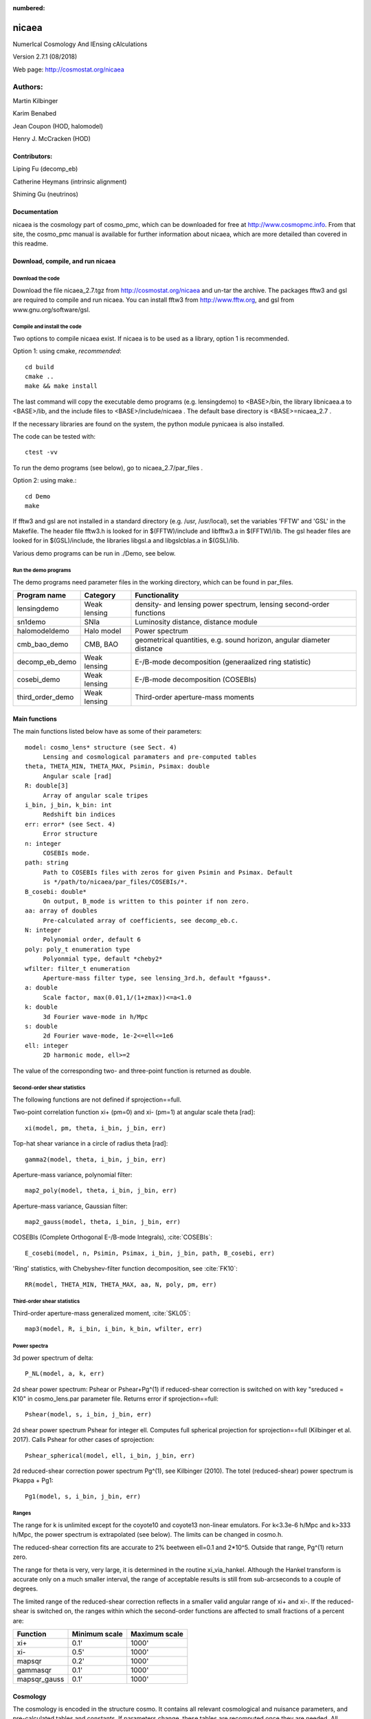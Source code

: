 :numbered:

######
nicaea
######

NumerIcal Cosmology And lEnsing cAlculations

Version 2.7.1 (08/2018)

Web page: http://cosmostat.org/nicaea

********
Authors:
********

Martin Kilbinger

Karim Benabed

Jean Coupon (HOD, halomodel)

Henry J. McCracken (HOD)

Contributors:
=============

Liping Fu (decomp_eb)

Catherine Heymans (intrinsic alignment)

Shiming Gu (neutrinos)

Documentation
=============

nicaea is the cosmology part of cosmo_pmc, which can be downloaded for free at
http://www.cosmopmc.info. From that site, the cosmo_pmc manual is available for
further information about nicaea, which are more detailed than covered in this
readme.


Download, compile, and run nicaea
=================================

Download the code
-----------------

Download the file nicaea_2.7.tgz from http://cosmostat.org/nicaea and un-tar
the archive. The packages fftw3 and gsl are required to compile and run nicaea.
You can install fftw3 from http://www.fftw.org, and gsl from
www.gnu.org/software/gsl.

Compile and install the code
----------------------------

Two options to compile nicaea exist. If nicaea is to be used as a library,
option 1 is recommended.

Option 1: using cmake, *recommended*::

	cd build
	cmake ..
	make && make install

The last command will copy the executable demo programs (e.g. lensingdemo)
to <BASE>/bin, the library libnicaea.a to <BASE>/lib, and the include
files to <BASE>/include/nicaea . The default base directory is
<BASE>=nicaea_2.7 .

If the necessary libraries are found on the system, the python module
pynicaea is also installed.

The code can be tested with::

	ctest -vv

To run the demo programs (see below), go to nicaea_2.7/par_files .

Option 2: using make.::

	cd Demo
	make

If fftw3 and gsl are not installed in a standard directory (e.g. /usr,
/usr/local), set the variables 'FFTW' and 'GSL' in the Makefile. The header
file fftw3.h is looked for in $(FFTW)/include and libfftw3.a in $(FFTW)/lib.
The gsl header files are looked for in $(GSL)/include, the libraries libgsl.a
and libgslcblas.a in $(GSL)/lib.

Various demo programs can be run in ./Demo, see below.

Run the demo programs
---------------------

The demo programs need parameter files in the working directory, which can be
found in par_files.

+------------------------+--------------+-----------------------------------------------------------------------+
| Program name           | Category     | Functionality                                                       	|
+========================+==============+=======================================================================+
| lensingdemo		 | Weak lensing | density- and lensing power spectrum, lensing second-order functions 	|
+------------------------+--------------+-----------------------------------------------------------------------+
| sn1demo 		 | SNIa         | Luminosity distance, distance module				      	|
+------------------------+--------------+-----------------------------------------------------------------------+
| halomodeldemo		 | Halo model   | Power spectrum						      	|
+------------------------+--------------+-----------------------------------------------------------------------+
| cmb_bao_demo 		 | CMB, BAO     | geometrical quantities, e.g. sound horizon, angular diameter distance	|
+------------------------+--------------+-----------------------------------------------------------------------+
| decomp_eb_demo	 | Weak lensing | E-/B-mode decomposition (generaalized ring statistic)			|
+------------------------+--------------+-----------------------------------------------------------------------+
| cosebi_demo		 | Weak lensing | E-/B-mode decomposition (COSEBIs)					|
+------------------------+--------------+-----------------------------------------------------------------------+
| third_order_demo	 | Weak lensing | Third-order aperture-mass moments					|
+------------------------+--------------+-----------------------------------------------------------------------+


Main functions
==============

The main functions listed below have as some of their parameters::

   model: cosmo_lens* structure (see Sect. 4)
	Lensing and cosmological paramaters and pre-computed tables
   theta, THETA_MIN, THETA_MAX, Psimin, Psimax: double
	Angular scale [rad]
   R: double[3]
        Array of angular scale tripes
   i_bin, j_bin, k_bin: int
	Redshift bin indices
   err: error* (see Sect. 4)
	Error structure
   n: integer
        COSEBIs mode.
   path: string
	Path to COSEBIs files with zeros for given Psimin and Psimax. Default
	is */path/to/nicaea/par_files/COSEBIs/*.
   B_cosebi: double*
        On output, B_mode is written to this pointer if non zero.
   aa: array of doubles
        Pre-calculated array of coefficients, see decomp_eb.c.
   N: integer
        Polynomial order, default 6
   poly: poly_t enumeration type
        Polyonmial type, default *cheby2*
   wfilter: filter_t enumeration
        Aperture-mass filter type, see lensing_3rd.h, default *fgauss*.
   a: double
        Scale factor, max(0.01,1/(1+zmax))<=a<1.0
   k: double
        3d Fourier wave-mode in h/Mpc
   s: double
        2d Fourier wave-mode, 1e-2<=ell<=1e6
   ell: integer
        2D harmonic mode, ell>=2


The value of the corresponding two- and three-point function is returned as
double. 

Second-order shear statistics
-----------------------------

The following functions are not defined if sprojection==full.

Two-point correlation function xi+ (pm=0) and xi- (pm=1) at angular scale theta [rad]::

	xi(model, pm, theta, i_bin, j_bin, err)

Top-hat shear variance in a circle of radius theta [rad]::

	gamma2(model, theta, i_bin, j_bin, err)

Aperture-mass variance, polynomial filter::

	map2_poly(model, theta, i_bin, j_bin, err)

Aperture-mass variance, Gaussian filter::

	map2_gauss(model, theta, i_bin, j_bin, err)	     

COSEBIs (Complete Orthogonal E-/B-mode Integrals), :cite:`COSEBIs`::

	E_cosebi(model, n, Psimin, Psimax, i_bin, j_bin, path, B_cosebi, err)

'Ring' statistics, with Chebyshev-filter function decomposition, see :cite:`FK10`::

	RR(model, THETA_MIN, THETA_MAX, aa, N, poly, pm, err)


Third-order shear statistics
----------------------------

Third-order aperture-mass generalized moment, :cite:`SKL05`::

	map3(model, R, i_bin, i_bin, k_bin, wfilter, err)    


Power spectra
-------------

3d power spectrum of delta::

	P_NL(model, a, k, err)		     

2d shear power spectrum: Pshear or Pshear+Pg^(1) if reduced-shear correction is
switched on with key "sreduced = K10" in cosmo_lens.par parameter file.
Returns error if sprojection==full::

	Pshear(model, s, i_bin, j_bin, err)  

2d shear power spectrum Pshear for integer ell. Computes full spherical
projection for sprojection==full (Kilbinger et al. 2017). Calls Pshear for
other cases of sprojection::

        Pshear_spherical(model, ell, i_bin, j_bin, err)

2d reduced-shear correction power spectrum Pg^(1), see Kilbinger (2010). The
totel (reduced-shear) power spectrum is Pkappa + Pg1::

	Pg1(model, s, i_bin, j_bin, err)     

Ranges
------

The range for k is unlimited except for the coyote10 and coyote13 non-linear emulators.
For k<3.3e-6 h/Mpc and k>333 h/Mpc, the
power spectrum is extrapolated (see below). The limits can be changed
in cosmo.h.

The reduced-shear correction fits are accurate to 2% beetween ell=0.1 and 2*10^5. Outside
that range, Pg^(1) return zero.

The range for theta is very, very large, it is determined
in the routine xi_via_hankel. Although the Hankel transform is
accurate only on a much smaller interval, the range of acceptable
results is still from sub-arcseconds to a couple of degrees.

The limited range of the reduced-shear correction reflects in a smaller valid angular range
of xi+ and xi-. If the reduced-shear is switched on, the ranges within which the second-order
functions are affected to small fractions of a percent are:

+---------------+---------------+---------------+
| Function	| Minimum scale	| Maximum scale |
+===============+===============+===============+
| xi+           | 0.1' 		| 1000' 	|
+---------------+---------------+---------------+
| xi-           | 0.5' 		| 1000' 	|
+---------------+---------------+---------------+
| mapsqr        | 0.2' 		| 1000' 	|
+---------------+---------------+---------------+
| gammasqr      | 0.1' 		| 1000' 	|
+---------------+---------------+---------------+
| mapsqr_gauss  | 0.1' 		| 1000' 	|
+---------------+---------------+---------------+


Cosmology
=========

The cosmology is encoded in the structure cosmo. It contains all
relevant cosmological and nuisance parameters, and pre-calculated
tables and constants. If parameters change, these tables are
recomputed once they are needed. All lensing-related variables are
contained in the structure cosmo_lens.

Reading parameters from a file
------------------------------

The function::

    read_cosmological_parameters_lens(&model, F, err)

reads cosmological and lensing parameters from the file F (type FILE*) and
initialised the structure cosmo_lens \*model. The file 'cosmo_lens.par' is an
example file. First, it contains a reference to the basic cosmology file 'cosmo.par',
containing cosmological parameters. Next, redshift information is read from
the file 'nofz.par'. Then, the lensing parameters follow.

Initializing the cosmology
--------------------------

The function::

    init_parameters_lens(...)

returns a pointer to the structure cosmo_lens with parameters given by
the arguments and blank tables. If passed to a function (e.g. one
described in Sect.2), the corresponding tables and constants (if
required) are filled and calculated. Successive calls to this function
will be very fast since only a linear interpolation of the tabulated
values is performed.

Changing the cosmology
----------------------

If a different cosmology is required, a new cosmo_lens pointer has to be
created, either with::

    model_new = init_parameters_lens(...)

as above, or with::

    model_new         = copy_parameters_lens_only(model, err).
    model_new->param1 = ...
    model_new->param2 = ...
    ...

In both cases, all tables and constants are blanked. A call of::

       updateFrom_lens(model_new, model, err)

copies tables from model to model_new if corresponding parameters are
unchanged and leaves those blank which have to be recalculated if
required. This is particularly efficient if only a few or only "fast"
parameters change since a small number of (time-consuming) functions
will be recalculated. E.g., if only the redshift parameters change,
the non-linear power spectra and growth factor need not be
recalculated, only the shear statistics, which is very fast due to the
Hankel transform.

Parameters and ranges
---------------------

The following parameters are implemented. Within a given range, the
program should obtain reasonable results or return an error message (see
Sect.4). The program does not check whether a parameter is within its
range. The following ranges have been tested some time ago, probably the code
will work outside of these ranges as well.

Cosmology
---------

+---------------+-----------------------------------------------+---------+---------+
| Parameter	| Description 					| Minimum | Maximum |
+===============+===============================================+=========+=========+
| Omega_m	| total matter density (baryonic + dark)	| 0.1  	  | 1.5	    |
+---------------+-----------------------------------------------+---------+---------+
| Omega_de	| dark energy density				| 0.1     | 1.5     |
+---------------+-----------------------------------------------+---------+---------+
| w0_de		| dark energy eos parametrization (see below)	| -2.0    | -0.5    |
+---------------+-----------------------------------------------+---------+---------+
| w1_de		| dark energy eos parametrization (see below)	| -0.6    | 0.6     |
+---------------+-----------------------------------------------+---------+---------+
| h_100         | Hubble parameter H_0 = 100 h_100 km/s/Mpc	| 0.4     | 1.0     |
+---------------+-----------------------------------------------+---------+---------+
| Omega_b       | baryon density	       	   	 	| 0.02    | 0.06    |
+---------------+-----------------------------------------------+---------+---------+
| Omega_nu_mass | massive neutrino density			| (not tested)      |
+---------------+-----------------------------------------------+---------+---------+
| N_eff_mass    | Number of massive neutrinos			| (not tested)      |
+---------------+-----------------------------------------------+---------+---------+
| sigma_8 	| Late-time power spectrum normalisation	| 0.1     | 1.5     |
+---------------+-----------------------------------------------+---------+---------+
| A_s           | CMB power spectrum normalization              | (not tested)      |
+---------------+-----------------------------------------------+---------+---------+
| n_spec	| primordial spectral index			| 0.7     | 1.3     |
+---------------+-----------------------------------------------+---------+---------+

The power spectrum normalisation can be chosen with the flag normmode = 0 for sigma_8
and 1 for A_s.

Redshift parameters
-------------------

The number of redshift bins is Nzbin. For each bin n_bin, the number of
redshift parameters is given by Nnz[n_bin], its base type by nofz[n_bin].
The photometric redshift error type is photz[n_bin].
The sub-array par_nz[n_bin*Nn_max .. n_bin*Nnz_max+Nnz[n_bin]] contains the
Nnz[n_bin] redshift parameters of bin n_bin. For all types the first two
parameters define the minimum and maximum redshift: par_nz[n_bin*Nn_max]
= zmin par_nz[n_bin*Nn_max+1] = zmax. The number of parameters is the sum
of base type *Nnz_base* and photometric redshift error type parameters *Nnz_photz*.

The number of galaxies at redshift z from bin i is given by

:math:`n_i(z) \propto \int\limits_{z_{{\rm p}, i}}^{z_{{\rm p}, i+1}} {\rm d} z p(z, z_{\rm p}) n(z)`

and the distribution for each bin is normalized to unity.

The following base types exist:

+----------+----------+---------------------+-----------------------------------------+-----------------------------------------------------------+
| nofz     | Nnz_base | parameters          | symbols                                 | n(z) (for zmin<z<zmax)                                    |
+==========+==========+=====================+=========================================+===========================================================+
| ludo     | 5        | alpha_p, beta_p, z0 | :math:`\alpha_p, \beta_p, z_0`          | :math:`(z/z_0)^{\alpha_p} \exp[-(z/z_0)^{\beta_p}]`       |
+----------+----------+---------------------+-----------------------------------------+-----------------------------------------------------------+
| jonben   | 5        | a, b, c             | :math:`a, b, c`                         | :math:`z^a/(z^b + c)`                                     |
+----------+----------+---------------------+-----------------------------------------+-----------------------------------------------------------+
| ymmk     | 5        | a, b, c             | :math:`a, b, c`                         | :math:`(z^a + z^{ab})/(z^b + c)`                          |
+----------+----------+---------------------+-----------------------------------------+-----------------------------------------------------------+
| cfhtlens | 7        | z1, z2, ac, b, d    | :math:`z_1, z_2, a/c, b, d`             | :math:`a/c * \exp(-((z-z_1)/b)^2) + \exp(-((z-z_2)/d)^2)` |
+----------+----------+---------------------+-----------------------------------------+-----------------------------------------------------------+
| single   | 2        | z0                  | :math:`z_0`                             | :math:`\delta_{\rm D}(z - z0)`                            |
+----------+----------+---------------------+-----------------------------------------+-----------------------------------------------------------+
| hist     | 2n+1     | zi, Ni              | :math:`z_0\ldots z_n,N_0\ldots N_{n-1}` | Histogram with n bins of values :math:`N_i` and corners   |
|          |          |                     |                                         | :math:`z_i`                                               |
+----------+----------+---------------------+-----------------------------------------+-----------------------------------------------------------+

type=hist assumes a N(z) histogram with n bins.

The following photometric redshift error types exist:

+-------------+-----------+-------------------------+---------------------------------+---------------------------------------------------------+
| photz       | Nnz_photz | parameters              | symbols                         | p(z, z_p)                                               |
+=============+===========+=========================+=================================+=========================================================+
| photz_no    | 0         | -                       | -                               | :math:`\delta_{\rm D}(z - z_{\rm p})`                   |
+-------------+-----------+-------------------------+---------------------------------+---------------------------------------------------------+
| photz_gauss | 7         | sigma_z, z_bias, c_cal, | :math:`\sigma_z, z_{\rm b},     | :math:`(1 - f_{\rm out}) {\cal N}(z, c_{\rm cal} z_{\rm |
|             |           | f_out, sigma_z_out,     | c_{\rm cal}, f_{\rm out},       | p} - z_{\rm b}, \sigma_z (1 + z_{\rm p})) + f_{\rm out} |
|             |           | z_bias_out, c_cal_out   | \sigma_{z, {\rm out}}, z_{\rm   | {\cal N}(z c_{\rm cal, out} z_{\rm p} - z_{\rm b, out}, |
|             |           |                         | b, out}, c_{\rm cal, out}`      | \sigma_{z, {\rm out}} (1 + z_{\rm p}))`                 |
+-------------+-----------+-------------------------+---------------------------------+---------------------------------------------------------+

:math:`{\cal N}(\mu, \sigma)` is a Gaussian with mean :math:`\mu` and variance :math:`\sigma`.

The parameters are stored in the vector par_nz as follows:

+-------------+-------------+-------------+-------------+-----+-----------------+-------------+-------------+-----+------------------+
| 0           | 1           | 2           | 3           | ... | n               | n+1         | n+2         | ... | 2n               |
+-------------+-------------+-------------+-------------+-----+-----------------+-------------+-------------+-----+------------------+
| :math:`z_0` | :math:`z_n` | :math:`z_1` | :math:`z_2` | ... | :math:`z_{n-1}` | :math:`N_0` | :math:`N_1` | ... | :math:`N_{n-1}`  |
+-------------+-------------+-------------+-------------+-----+-----------------+-------------+-------------+-----+------------------+

The number of parameters is :math:`N_{n_z} = 2 n + 1`. The redshifts
:math:`z_i` are understood as the lower bin boundaries with the exception of
:math:`z_n = z_{\rm max}` which is the limiting redshift. The i-th bin
therefore is between :math:`z_i` and :math:`z_{i+1}`, the (unnormalized) number
of galaxies is :math:`N_i`. :math:`z_{\rm min} = z_0` and :math:`z_{\rm max} =
z_n` are in the first two entries, as required.

A general nofz file (except hist and single, see below) has a one-line header with the base type nofz,
and optional the photometric redshift error type photz. This is followed by Nnz_base lines with the
nofz parameter values, one in each line, followed by the Nnz_photz parameters if any:

+------------------+
| # nofz [photz]   |
+==================+
| p_0              |
+------------------+
| p_1              |
+------------------+
| ...              |
+------------------+
| [p_{Nnz_base-1}  |
+------------------+
| q_0              |
+------------------+
| ...              |
+------------------+
| q_{Nnz_photz-1}] |
+------------------+

For the nofz types *hist* and *single*, photometric redshift errors cannot be
defined.

nofz=hist
^^^^^^^^^
The function read_par_nz_hist reads the histogram data from a file,
sets Nnz and returns par_nz. The file has to have the following structure:

+-----------------+-----------------+
| # hist          |                 |
+-----------------+-----------------+
| :math:`z_0`  	  | :math:`N_0`     |
+-----------------+-----------------+
| :math:`z_1`	  | :math:`N_1`     |
+-----------------+-----------------+
| ...             | ...             |
+-----------------+-----------------+
| :math:`z_{n-1}` | :math:`N_{n-1}` |
+-----------------+-----------------+
| :math:`z_n`     | 0.0             |
+-----------------+-----------------+

The last redshift value :math:`z_n` is the right corner of the highest redshift bin, and the corresponding
number of galaxies if necessarily 0.


nofz=single
^^^^^^^^^^^
All galaxies are at a single redshift z0 can achieved with the following file:

+----------+
| # single |
+----------+
| z0       |
+----------+
| z0       |
+----------+

(The value z0 has to appear twice. It is both zmin and zmax.)


The normalization for all types, \int_zmin^zmax prob(z) dz = 1, is calculated in
the code.

Flags
-----

+---------------+-------------------+---------------------------------------------------------------------------+
| key           | value             | reference                                                                 |
+===============+===================+===========================================================================+
| nonlinear     | linear            | Linear power spectrum (:cite:`bbks86` CDM transfer function)              |
+---------------+-------------------+---------------------------------------------------------------------------+
|               | pd96              | :cite:`PD96` fitting formula                                              |
+---------------+-------------------+---------------------------------------------------------------------------+
|               | smith03           | Smith et al. (2003) halofit, :cite:`2003MNRAS.341.1311S`                  |
+---------------+-------------------+---------------------------------------------------------------------------+
|               | smith03_de        | Smith et al. (2003) halofit + dark-energy correction from icosmo.org      |
+---------------+-------------------+---------------------------------------------------------------------------+
|               | smith03_revised   | Takahashi et al. (2012), revised halofit parameters,                      |
|               |                   | :cite:`2012ApJ...761..152T`                                               |
+---------------+-------------------+---------------------------------------------------------------------------+
|               | coyote10          | Coyote emulator v1, :cite:`CoyoteI`, :cite:`CoyoteII`, :cite:`CoyoteIII`  |
+---------------+-------------------+---------------------------------------------------------------------------+
|               | coyote13          | Coyote emulator v2, :cite:`2013arXiv1304.7849H`                           |
+---------------+-------------------+---------------------------------------------------------------------------+
| transfer      | bbks              | Bardeen et al. (1986) transfer function, :cite:`bbks86`                   |
+---------------+-------------------+---------------------------------------------------------------------------+
|               | eisenhu           | Eisenstein & Hu (1998) "shape fit", :cite:`1998ApJ...496..605E`           |
+---------------+-------------------+---------------------------------------------------------------------------+
|               | camb              | Using camb for T(k) (not yet supported)                                   |
+---------------+-------------------+---------------------------------------------------------------------------+
| growth        | heath             | Heath (1977) analytical expression for linear growth factor (valid only   |
|               |                   | for no or a pure cosmological constant, i.e. w0_de=-1, w1_de=0)           |
+---------------+-------------------+---------------------------------------------------------------------------+
|               | growth_de         | General dark energy model                                                 |
+---------------+-------------------+---------------------------------------------------------------------------+
| de_param      | jassal            | :math:`w(a) = w_{0, {\rm de}} + w_{1, {\rm de}} a (1-a)`                  |
+---------------+-------------------+---------------------------------------------------------------------------+
|               | linder            | :math:`w(a) = w_{0, {\rm de}} + w_{1, {\rm de}} (1-a)`                    |
+---------------+-------------------+---------------------------------------------------------------------------+
|               | earlyDE           | :math:`w(a) = w_{0, {\rm de}} / \sqrt{ 1 - b_{\rm early} \log a}`         |
+---------------+-------------------+---------------------------------------------------------------------------+
| normmode      | 0                 | normalization = :math:`\sigma_8`                                          |
+---------------+-------------------+---------------------------------------------------------------------------+
|               | 1                 | normalization = :math:`A_{\rm S}`                                         |
+---------------+-------------------+---------------------------------------------------------------------------+
| tomo          | tomo_all          | All redshift-correlations (ij), i<=j                                      |
+---------------+-------------------+---------------------------------------------------------------------------+
|               | tomo_auto_only    | Only autos-correlations (ii)                                              |
+---------------+-------------------+---------------------------------------------------------------------------+
|               | tomo_cross_only   | Only cross-correlations (i!=j)                                            |
+---------------+-------------------+---------------------------------------------------------------------------+
| sprojection   | limber            | Standard 1st-order flat-sky Limber approximation, L1Fl                    |
+---------------+-------------------+---------------------------------------------------------------------------+
|               | limber_la08       | *Depreciated*: Extended 1st-order flat-sky Limber, ExtL1Fl,               |
|               |                   | :cite:`2008PhRvD..78l3506L`                                               |
+---------------+-------------------+---------------------------------------------------------------------------+
|               | limber_la08_hyb   | Extended 1st-order flat-sky hybrid Limber, ExtL1FlHyb                     |
+---------------+-------------------+---------------------------------------------------------------------------+
|               | limber_la08_sph   | Extended 1st-order spherical Limber, best 1st-order approx., ExtL1Sph     |
+---------------+-------------------+---------------------------------------------------------------------------+
|               | limber2_la08      | *Depreciated*: Extended 2nd-order flat-sky Limber, ExtL2Fl                |
+---------------+-------------------+---------------------------------------------------------------------------+
|               | limber2_la08_hyb  | Extended 2nd-order flat-sky Limber hybrid, ExtL2FlHyb                     |
+---------------+-------------------+---------------------------------------------------------------------------+
|               | limber2_la08_sph  | Extended 2nd-order spherical Limber, best approx., ExtL2Sph, :cite:`KH17` |
+---------------+-------------------+---------------------------------------------------------------------------+
|               | full              | Full spherical projection, slow, not for real-space functions             |
+---------------+-------------------+---------------------------------------------------------------------------+
| reduced       | none              | No reduced-shear correction                                               |
+---------------+-------------------+---------------------------------------------------------------------------+
|               | K10               | Reduced-shear according to :cite:`K10`                                    |
+---------------+-------------------+---------------------------------------------------------------------------+
| q_mag_size    | double            | If reduced==K10: q_mag_size = 2*(alpha+beta-1), see K10 eq. 16. Set       |
|               |                   | q_mag_size = 0 if no magnification/size bias correction to be added       |
|               |                   | (reduced-shear only).                                                     |
+---------------+-------------------+---------------------------------------------------------------------------+
| sia           | none              | No intrinsic alignment (IA)                                               |
+---------------+-------------------+---------------------------------------------------------------------------+
|               | HS04              | Hirata & Seljak linear IA model, :cite:`2004PhRvD..70f3526H`              |
+---------------+-------------------+---------------------------------------------------------------------------+
| sia_terns     | none              | No IA                                                                     |
+---------------+-------------------+---------------------------------------------------------------------------+
|               | GI_II             | If sia!=none: add GI and II (standard IA)                                 |
+---------------+-------------------+---------------------------------------------------------------------------+
|               | only_GI           | If sia!=none: only add GI                                                 |
+---------------+-------------------+---------------------------------------------------------------------------+
|               | only_II           | If sia!=none: only add II                                                 |
+---------------+-------------------+---------------------------------------------------------------------------+
| A_ia          | double            | If sia!=none: Global amplitude of IA contribution.                        |
+---------------+-------------------+---------------------------------------------------------------------------+

The range for w0_de and w1_de correspond to de_param=linder.

The minimum scale factor a_min (used for various integrations) is set using
the function set_amin().


Errors and diagnostics
======================

Most of the situations where an error or undefined value occurs are
intercepted by the program. In that case, a variable \*err of type error\* is
set via the macros::

      *err = addError(error_type, "message", *err, __LINE__)

or::

      *err = addErrorVA(error_type, "formatted message", *err, __LINE__, VA_LIST)

storing the line in the code, a message and the error type
(ce_xyz). With::

      testErrorRet(test, error_type, "message", *err, __LINE__, return_value)

or::

      testErrorRetVA(test, error_type, "formatted message", *err, __LINE__, return_value, VA_LIST)


a conditional error is produced if the (Boolean) expression test is
true. The error can be transported up the stack to the calling
function with the macro::

      forwardError(*err, __LINE__, return_value)

(in case of a void function omit *return_value* but keep the comma before the
closing bracket). This can be used as diagnostics even for errors deep in the
hierarchy of functions. To exit on an error, use::

      exitOnError(*err, FILE)

At the start of the program, or after an error had occurred but one wishes
to continue, maybe with a different cosmology, set::

	*err = NULL

An error can be caused by undefined values, not initialized parameters,
function arguments outside the valid range. Further, a specific cosmology may
not allow certain functions to be carried out. For example, in a loitering
Universe there is a maximum redshift, and if the redshift distribution extends
over this maximum, the angular diameter distance is undefined and an error is
produced.


Extrapolation
=============

In the highly non-linear regime, the power spectrum is extrapolated. For the
linear power spectrum, :math:`P(k) \propto k^{n_{\rm s}-4.0}` is assumed. In
the PD96-case, the stable clustering result :math:`P(k) \propto k^{-2.5}` is
used. For halofit, the asymptotic form of the halofit formula is taken, see
Rob's paper eq. (61).

In the linear regime at small k, the extrapolation is :math:`P(k) \propto k^n_{\rm s}`.


Performance
===========

Time-consuming functions store tabulated values and interpolated when
called after the first time. The tables are recalculated when
cosmological parameters have changed since the previous call. The
correlation functions are calculated using a fast Hankel transform.


Known bugs and shortcomings
===========================

- Some parameter combinations cause undefined behaviour of the
  program. These are (hopefully) intercepted and an error is created
  (see Sect. 5). E.g., for n_spec<0.7, f_NL (Peacock&Dodds) is not
  defined. For a closed Universe, the probed redshift can be larger
  than the maximum redshift.

- a=1.0 very rarely creates an error, use 0.99999... instead.

- The code is not well suited for Fisher matrix calculations. In particular
  for the inverse Fisher matrix, numerical derivatives have to be very
  accurate, and the interpolations between tabulated values (linear and
  spline) in nicaea introduce numerical noise that can render the Fisher
  matrix numerically singular (Wolz et al. 2012).

- Dark-energy models, in particular with varying w(z), are not recommended
  for the non_linear models smith03, and smith03_de. Instead, use the
  revised halofit model with smith03_revised.

In case of problems please don't hesitate to contact me at
martin.kilbinger@cea.fr . Questions and comments are welcome!


Changes compared to the Rob Smith's original halofit
====================================================

Parts of the program 'cosmo.c' is based on Rob Smiths' halofit (Smith et al.
2003). The code for determining the non-linear power spectrum has been improved
and made more efficient. The main changes are listed below. The code also
includes the non-linear fitting formulae of Peacock & Dodds (1996).

- Tabulation of the linear and non-linear power spectrum, constants
  are calculated only once.
- Integration cutoff for determination of non-linear scale knl
  flexible, as function of smoothing scale rmid; using Romberg
  integration.
- Bisection to find knl is iterative: if the bisection gets stuck at one
  end of the bisecting interval, the interval is shifted accordingly and
  a new bisection is started. If knl is larger than knlstern (I chose
  10^6 h/Mpc), the bisection is canceled and the linear power spectrum
  is used.
- Slope and curvature are calculated only once, after knl is fixed.
- The Eisenstein&Hu (1998) fit for the transfer function is used
  instead of Bond&Efstathiou (1984).
- The exact linear growth factor is used instead of the CPT92 fitting
  formula. Dark energy models are incorporated.


Acknowledgements
================

We thank Alexandre Boucaud, Jan Hartlap, Alina Kiessling, Jasmin Pielorz, Peter
Schneider, Rob E. Smith, Patrick Simon, Masahiro Takada, and Melody Wolk for
helpful suggestions.

References
==========

.. bibliography:: astro.bib
   :cited:
   :style: mystyle
   :encoding: utf



Contact
=======

Feel free to email me at martin.kilbinger@cea.fr

Have fun!
   Martin Kilbinger

